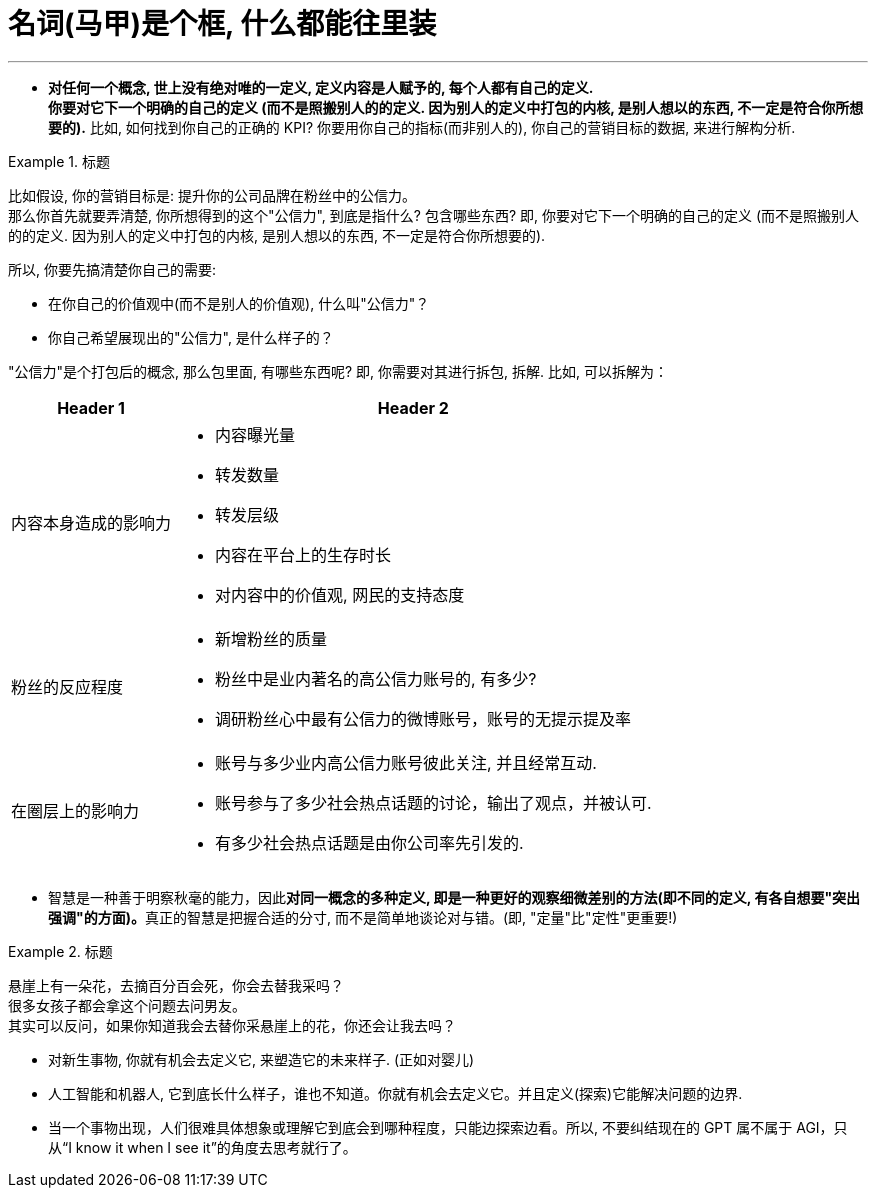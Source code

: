


= 名词(马甲)是个框, 什么都能往里装
:toc: left
:toclevels: 3
:sectnums:

'''

- *对任何一个概念, 世上没有绝对唯的一定义, 定义内容是人赋予的, 每个人都有自己的定义.* +
*你要对它下一个明确的自己的定义 (而不是照搬别人的的定义. 因为别人的定义中打包的内核, 是别人想以的东西, 不一定是符合你所想要的).* 比如, 如何找到你自己的正确的 KPI? 你要用你自己的指标(而非别人的), 你自己的营销目标的数据, 来进行解构分析.

.标题
====

比如假设, 你的营销目标是: 提升你的公司品牌在粉丝中的公信力。 +
那么你首先就要弄清楚, 你所想得到的这个"公信力", 到底是指什么? 包含哪些东西? 即, 你要对它下一个明确的自己的定义 (而不是照搬别人的的定义. 因为别人的定义中打包的内核, 是别人想以的东西, 不一定是符合你所想要的).

所以, 你要先搞清楚你自己的需要:

- 在你自己的价值观中(而不是别人的价值观), 什么叫"公信力"？
- 你自己希望展现出的"公信力", 是什么样子的？


"公信力"是个打包后的概念, 那么包里面, 有哪些东西呢? 即, 你需要对其进行拆包, 拆解.  比如, 可以拆解为：

[options="autowidth" cols="1a,1a"]
|===
|Header 1 |Header 2

|内容本身造成的影响力
|- 内容曝光量
- 转发数量
- 转发层级
- 内容在平台上的生存时长
- 对内容中的价值观, 网民的支持态度

|粉丝的反应程度
|- 新增粉丝的质量
- 粉丝中是业内著名的高公信力账号的, 有多少?
- 调研粉丝心中最有公信力的微博账号，账号的无提示提及率

|在圈层上的影响力
|- 账号与多少业内高公信力账号彼此关注, 并且经常互动.
- 账号参与了多少社会热点话题的讨论，输出了观点，并被认可.
- 有多少社会热点话题是由你公司率先引发的.
|===



====


- 智慧是一种善于明察秋毫的能力，因此**对同一概念的多种定义, 即是一种更好的观察细微差别的方法(即不同的定义, 有各自想要"突出强调"的方面)。**真正的智慧是把握合适的分寸, 而不是简单地谈论对与错。(即, "定量"比"定性"更重要!)

.标题
====
悬崖上有一朵花，去摘百分百会死，你会去替我采吗？ +
很多女孩子都会拿这个问题去问男友。 +
其实可以反问，如果你知道我会去替你采悬崖上的花，你还会让我去吗？
====

- 对新生事物, 你就有机会去定义它, 来塑造它的未来样子. (正如对婴儿)

- 人工智能和机器人, 它到底长什么样子，谁也不知道。你就有机会去定义它。并且定义(探索)它能解决问题的边界.

- 当一个事物出现，人们很难具体想象或理解它到底会到哪种程度，只能边探索边看。所以, 不要纠结现在的 GPT 属不属于 AGI，只从“I know it when I see it”的角度去思考就行了。







